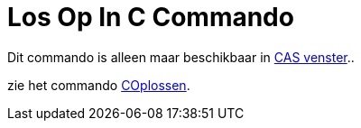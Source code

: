 = Los Op In C Commando
ifdef::env-github[:imagesdir: /nl/modules/ROOT/assets/images]

Dit commando is alleen maar beschikbaar in xref:/CAS_venster.adoc[CAS venster]..

zie het commando xref:/commands/COplossen.adoc[COplossen].
